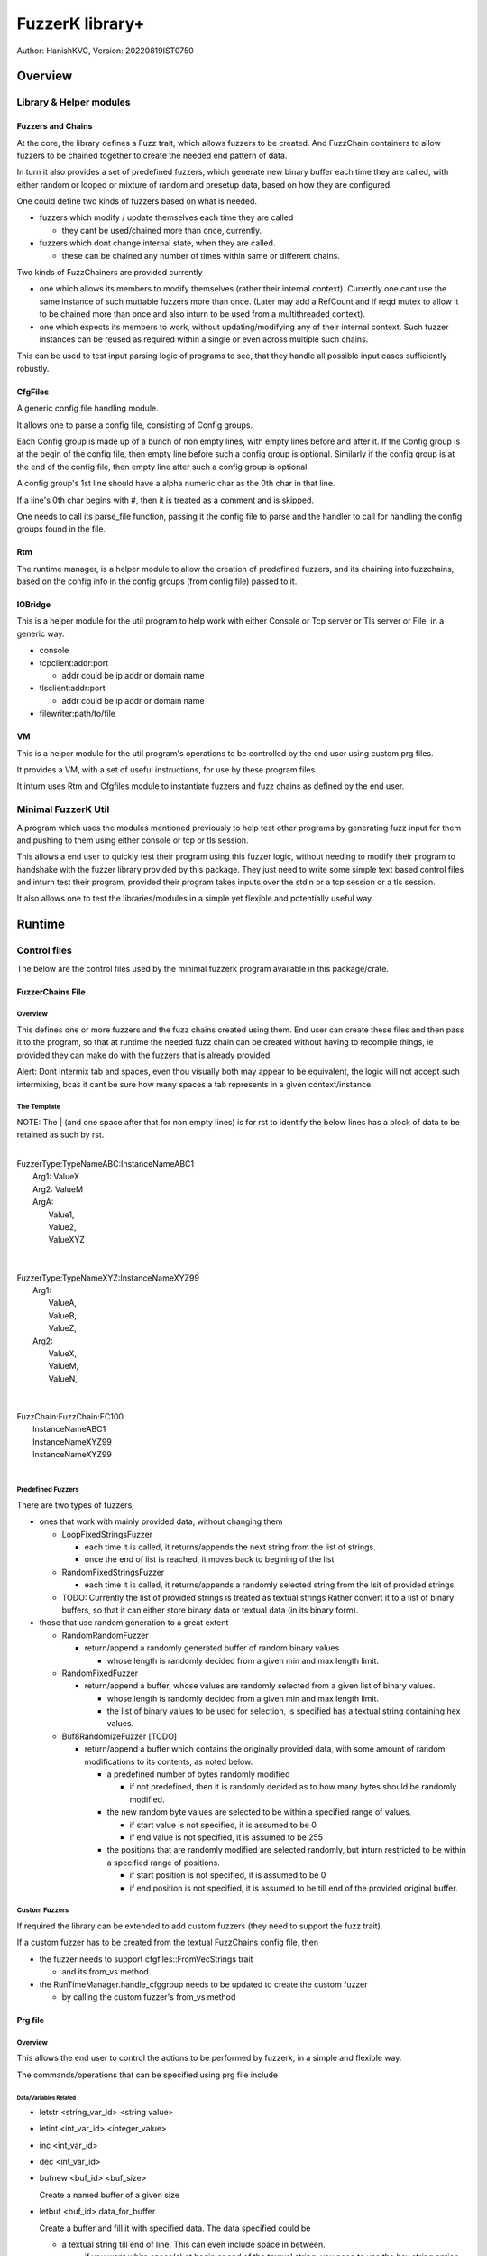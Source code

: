 ####################
FuzzerK library+
####################
Author: HanishKVC,
Version: 20220819IST0750


Overview
##########

Library & Helper modules
||||||||||||||||||||||||||

Fuzzers and Chains
===================

At the core, the library defines a Fuzz trait, which allows fuzzers to
be created. And FuzzChain containers to allow fuzzers to be chained
together to create the needed end pattern of data.

In turn it also provides a set of predefined fuzzers, which generate new
binary buffer each time they are called, with either random or looped or
mixture of random and presetup data, based on how they are configured.

One could define two kinds of fuzzers based on what is needed.

* fuzzers which modify / update themselves each time they are called

  * they cant be used/chained more than once, currently.

* fuzzers which dont change internal state, when they are called.

  * these can be chained any number of times within same or different
    chains.

Two kinds of FuzzChainers are provided currently

* one which allows its members to modify themselves (rather their
  internal context). Currently one cant use the same instance of such
  muttable fuzzers more than once. (Later may add a RefCount and if
  reqd mutex to allow it to be chained more than once and also inturn
  to be used from a multithreaded context).

* one which expects its members to work, without updating/modifying any
  of their internal context. Such fuzzer instances can be reused as
  required within a single or even across multiple such chains.

This can be used to test input parsing logic of programs to see, that
they handle all possible input cases sufficiently robustly.


CfgFiles
==========

A generic config file handling module.

It allows one to parse a config file, consisting of Config groups.

Each Config group is made up of a bunch of non empty lines, with empty
lines before and after it. If the Config group is at the begin of the
config file, then empty line before such a config group is optional.
Similarly if the config group is at the end of the config file, then
empty line after such a config group is optional.

A config group's 1st line should have a alpha numeric char as the 0th
char in that line.

If a line's 0th char begins with #, then it is treated as a comment
and is skipped.

One needs to call its parse_file function, passing it the config file
to parse and the handler to call for handling the config groups found
in the file.


Rtm
=====

The runtime manager, is a helper module to allow the creation of predefined
fuzzers, and its chaining into fuzzchains, based on the config info in the
config groups (from config file) passed to it.


IOBridge
==========

This is a helper module for the util program to help work with either
Console or Tcp server or Tls server or File, in a generic way.

* console

* tcpclient:addr:port

  * addr could be ip addr or domain name

* tlsclient:addr:port

  * addr could be ip addr or domain name

* filewriter:path/to/file


VM
====

This is a helper module for the util program's operations to be controlled
by the end user using custom prg files.

It provides a VM, with a set of useful instructions, for use by these program
files.

It inturn uses Rtm and Cfgfiles module to instantiate fuzzers and fuzz chains
as defined by the end user.


Minimal FuzzerK Util
|||||||||||||||||||||

A program which uses the modules mentioned previously to help test
other programs by generating fuzz input for them and pushing to them
using either console or tcp or tls session.

This allows a end user to quickly test their program using this fuzzer
logic, without needing to modify their program to handshake with the
fuzzer library provided by this package. They just need to write some
simple text based control files and inturn test their program, provided
their program takes inputs over the stdin or a tcp session or a tls
session.

It also allows one to test the libraries/modules in a simple yet
flexible and potentially useful way.


Runtime
#########

Control files
||||||||||||||||

The below are the control files used by the minimal fuzzerk program
available in this package/crate.

FuzzerChains File
===================

Overview
-----------

This defines one or more fuzzers and the fuzz chains created using them.
End user can create these files and then pass it to the program, so that
at runtime the needed fuzz chain can be created without having to recompile
things, ie provided they can make do with the fuzzers that is already
provided.

Alert: Dont intermix tab and spaces, even thou visually both may appear
to be equivalent, the logic will not accept such intermixing, bcas it
cant be sure how many spaces a tab represents in a given context/instance.

The Template
---------------

NOTE: The | (and one space after that for non empty lines) is for rst to
identify the below lines has a block of data to be retained as such by
rst.

|
| FuzzerType:TypeNameABC:InstanceNameABC1
|   Arg1: ValueX
|   Arg2: ValueM
|   ArgA:
|     Value1,
|     Value2,
|     ValueXYZ
|
|
| FuzzerType:TypeNameXYZ:InstanceNameXYZ99
|     Arg1:
|         ValueA,
|         ValueB,
|         ValueZ,
|     Arg2:
|         ValueX,
|         ValueM,
|         ValueN,
|
|
| FuzzChain:FuzzChain:FC100
|     InstanceNameABC1
|     InstanceNameXYZ99
|     InstanceNameXYZ99
|


Predefined Fuzzers
-------------------

There are two types of fuzzers,

* ones that work with mainly provided data, without changing them

  * LoopFixedStringsFuzzer

    * each time it is called, it returns/appends the next string from the
      list of strings.

    * once the end of list is reached, it moves back to begining of the list

  * RandomFixedStringsFuzzer

    * each time it is called, it returns/appends a randomly selected string
      from the lsit of provided strings.

  * TODO: Currently the list of provided strings is treated as textual strings
    Rather convert it to a list of binary buffers, so that it can either store
    binary data or textual data (in its binary form).

* those that use random generation to a great extent

  * RandomRandomFuzzer

    * return/append a randomly generated buffer of random binary values

      * whose length is randomly decided from a given min and max length limit.

  * RandomFixedFuzzer

    * return/append a buffer, whose values are randomly selected from a given
      list of binary values.

      * whose length is randomly decided from a given min and max length limit.

      * the list of binary values to be used for selection, is specified
        has a textual string containing hex values.

  * Buf8RandomizeFuzzer [TODO]

    * return/append a buffer which contains the originally provided data, with
      some amount of random modifications to its contents, as noted below.

      * a predefined number of bytes randomly modified

        * if not predefined, then it is randomly decided as to how many bytes
          should be randomly modified.

      * the new random byte values are selected to be within a specified range
        of values.

        * if start value is not specified, it is assumed to be 0

        * if end value is not specified, it is assumed to be 255

      * the positions that are randomly modified are selected randomly, but
        inturn restricted to be within a specified range of positions.

        * if start position is not specified, it is assumed to be 0

        * if end position is not specified, it is assumed to be till end
          of the provided original buffer.


Custom Fuzzers
----------------

If required the library can be extended to add custom fuzzers (they need to support
the fuzz trait).

If a custom fuzzer has to be created from the textual FuzzChains config file, then

* the fuzzer needs to support cfgfiles::FromVecStrings trait

  * and its from_vs method

* the RunTimeManager.handle_cfggroup needs to be updated to create the custom fuzzer

  * by calling the custom fuzzer's from_vs method



Prg file
==========

Overview
----------

This allows the end user to control the actions to be performed by fuzzerk, in a simple and flexible way.

The commands/operations that can be specified using prg file include


Data/Variables Related
~~~~~~~~~~~~~~~~~~~~~~~

* letstr <string_var_id> <string value>

* letint <int_var_id> <integer_value>

* inc <int_var_id>

* dec <int_var_id>

* bufnew <buf_id> <buf_size>

  Create a named buffer of a given size

* letbuf <buf_id> data_for_buffer

  Create a buffer and fill it with specified data. The data specified could be

  * a textual string till end of line. This can even include space in between.

    * if you want white space(s) at begin or end of the textual string, you need to use the hex string option mentioned next.

  * a hex string till end of line (identified by having 0x at begining of the data)

  * special data markers

    * __TIME__STAMP__

      * This puts the current time stamp into the buffer

    * __RANDOM__BYTES__TheLength

      * This puts TheLength amount of random bytes into the buffer

* bufsmerge destbuf srcbuf1 srcbuf2 ..... srcbufn

  This allows a new buffer to be created with contents of the source buffers specified merged/concatenated together.

  If only 1 source buffer is specified, it is equivalent to copying it into a new dest buffer.

  * bufsmerge destbuf srcbuf

    * destbuf = srcbuf

  If more than 1 source buffer is specified, it concats all the source buffers into a new dest buffer.

    * destbuf = srcbuf1 + srcbuf2 + ..... + srcbufn

* buf8randomize bufid randcount buf_startoffset buf_endoffset rand_startval rand_endval

  * randomize randcount values from with in a part (start and end offset) of the buf
    with values from a given range (start and end value).

  * other than bufid, other arguments are optional and if not given a suitable default value
    will be used

    * randcount - randomly generated to be less than buflen

    * buf_startoffset and buf_endoffset map to begin and end of buffer being operated on, if not specified.

    * rand_startval will be mapped to 0 and rand_endval to 255, if needed

  * inclusive ends

    * buf_endoffset is inclusive, that is value at corresponding index may be randomized, if it gets
      randomly selected during running/execution of the buf8randmoze instruction/operation.

    * rand_endval is inclusive


IOBridge related
~~~~~~~~~~~~~~~~~

* iobnew <iob_id> <iobtype:typespecific_addr> <typespecific_ioarg=value> <typespecific_ioarg=value> ...

  * supported iobtypes include

    * console

    * tcpclient - for connecting to a tcp server

      * addr => <ipaddr|domainname><:port>

      * ioargs supported

        * read_timeout=millisecs

    * tlsclient

      * addr => <ipaddr|domainname><:port>

      * ioargs supported

        * server_cert_check=yes/no

        * domain=the.domain.name

        * read_timeout=millisecs

    * filewriter

      * addr => path/to/file

      * ioargs supported

        * append=yes/no

        * create=yes/no

* iobwrite <iob_id> <buf_id>

  * write contents of the specified buffer into the specified iobridge

* iobflush <iob_id>

  * request flushing of any buffering of written data by the library and or os into the underlying io device

* iobread <iob_id> <buf_id>

  * try to read upto specified buffer's buffer length of data from the specified iobridge

    * one can use bufnew to create buffer of a required size with no data in it.

  * while creating a new iobridge remember to set a read_timeout, so that read wont block indefinitely, if there is no data to read.

    * all io bridge types may not support read_timeout (currently only network types ie tcpclient and tlsclient support it).

* iobclose <iob_id>


Fuzzers related
~~~~~~~~~~~~~~~~~

* fcget <fc_id> <buf_id>

  Generate a fuzzed buffer of data and store into buffer of specified id.


Control/System related
~~~~~~~~~~~~~~~~~~~~~~~

* sleepmsec <milliseconds>

* !label <label_id>

  a directive to mark the current location/address in the program where this directive is encountered

* iflt <check_value> <int_var_id> goto <label_id>

  if int value in the int_var_id is less than check_value, then goto (ie pass program flow control to) specified label.

* checkjump arg1 arg2 Label4LessThan Label4Equal Label4GreaterThan

  * __NEXT__ a implicit label identifying the next instuction/op in the program

    * useful if one doesnt want to jump to any specific location for a given condition,
      then the control will implicitly flow to next instruction in the program, in that case.

  * prefix $ to arg1 or arg2 to treat it has a literal number, else it will be treated has a int var

* jmp label

  * a unconditional jump

* call label

  * call a func

  * currently there are no function arguments support yet,
    they have to work with the global data space directly.


* ret

  * return from func


A sample file
---------------

|
|       letstr <strvarid> <string value>
|       letint <intvarid> <intvalue>
|       iobnew <iobid> <iobtype:addr> <ioargkeyX=valY> <ioargkeyA=valC>
| !label labelid
|       fcget <fcid> <bufid>
|       iobwrite <iobid> <bufid>
|       sleepmsec <milliseconds>
|       iobread <iobid> <bufid>
|       iobclose <iobid>
|       inc <intvarid>
|       iflt <chkvalue> <intvarid> goto labelid
|       dec <intvarid>
|



Cmdline
|||||||||

The key cmdline options are

* --cfgfc <path/to/fuzzers_fuzzchains.cfgfile>
* --prgfile <path/to/prgfile>

There are few additional options, in case one is not using a prgfile

* --ioaddr <iobtype:addr>
* --ioarg <ioargkeyX=valY>
* --loopcnt <number>
* --fc <fcid>


TODO Plus
############


DONE
|||||||

* end of prgfile

  * implicit end of prgfile taken care of

  * [TODO:MAYBE] Add a option for explicit !end directive or so
    Will allow functions to be defined after the normal flow is
    explicitly ended. Otherwise currently functions will have
    to put between ideally a unconditional jump at the begin
    and the start label/code.

* the fallback predefined program in case

  * prgfile is not specified

  * instead fc, loopcnt, ioaddr, ioarg etal is passed.

* iobclose and ssl session shutdown

  * keep it simple for now and just verify the 1st shutdown returns a Sent result.
    As noted in git commit logs, calling it 2nd time with or without reading of
    any left over data etal, doesnt seem to work with getting the Recieved result.
    Rather a syscall error is what is got, if there is no more data to read. So
    keep it simple for now and just ensure that 1st shutdown call leads to a
    proper Sent result.

TODO
||||||


* In http tls single session multi request testing (with invalid data)

  * if 10msec btw requests, then server seems to get all requests.

  * if 1000msec btw requests, then server seems to only get the 1st request most of the time

  * ALERT: Need to check what happens with valid http requests instead of invalid http requests.

* A Fuzzer which allows a predefined string from a list of predefined strings to be randomly changed wrt some random positions in the string

* New Ops

  * use $ prefix everywhere to indicate integer values.

* allow extra unneeded whitespaces in between

  * Ok with bufsmerge

* allow hex strings wrt cfgfc files used for defining fuzzers and fuzzchains

